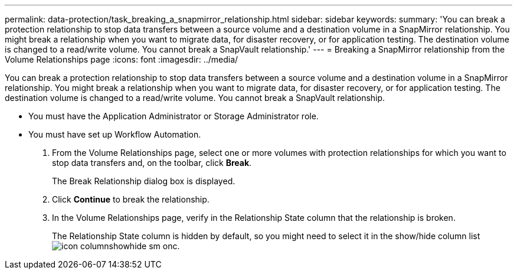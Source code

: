 ---
permalink: data-protection/task_breaking_a_snapmirror_relationship.html
sidebar: sidebar
keywords: 
summary: 'You can break a protection relationship to stop data transfers between a source volume and a destination volume in a SnapMirror relationship. You might break a relationship when you want to migrate data, for disaster recovery, or for application testing. The destination volume is changed to a read/write volume. You cannot break a SnapVault relationship.'
---
= Breaking a SnapMirror relationship from the Volume Relationships page
:icons: font
:imagesdir: ../media/

[.lead]
You can break a protection relationship to stop data transfers between a source volume and a destination volume in a SnapMirror relationship. You might break a relationship when you want to migrate data, for disaster recovery, or for application testing. The destination volume is changed to a read/write volume. You cannot break a SnapVault relationship.

* You must have the Application Administrator or Storage Administrator role.
* You must have set up Workflow Automation.

. From the Volume Relationships page, select one or more volumes with protection relationships for which you want to stop data transfers and, on the toolbar, click *Break*.
+
The Break Relationship dialog box is displayed.

. Click *Continue* to break the relationship.
. In the Volume Relationships page, verify in the Relationship State column that the relationship is broken.
+
The Relationship State column is hidden by default, so you might need to select it in the show/hide column list image:../media/icon_columnshowhide_sm_onc.gif[].
